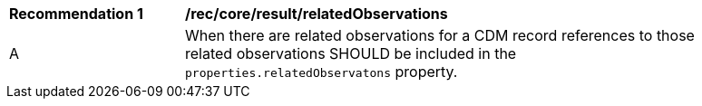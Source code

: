[[rec_core_related_observations]]
[width="90%",cols="2,6a"]
|===
^|*Recommendation {counter:rec-id}* |*/rec/core/result/relatedObservations*
^|A | When there are related observations for a CDM record references to those related observations SHOULD be included
in the ``properties.relatedObservatons`` property.
|===
